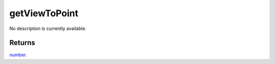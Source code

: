 getViewToPoint
====================================================================================================

No description is currently available.

Returns
----------------------------------------------------------------------------------------------------

`number`_.

.. _`number`: ../../../lua/type/number.html
